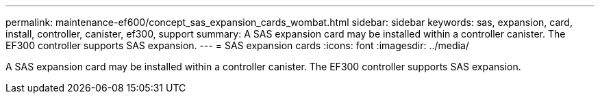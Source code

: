 ---
permalink: maintenance-ef600/concept_sas_expansion_cards_wombat.html
sidebar: sidebar
keywords: sas, expansion, card, install, controller, canister, ef300, support
summary: A SAS expansion card may be installed within a controller canister. The EF300 controller supports SAS expansion.
---
= SAS expansion cards
:icons: font
:imagesdir: ../media/

[.lead]
A SAS expansion card may be installed within a controller canister. The EF300 controller supports SAS expansion.
